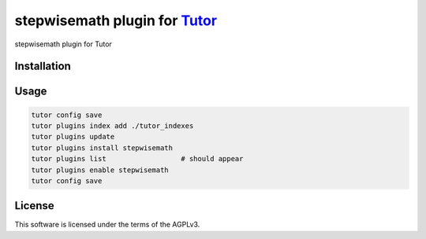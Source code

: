 stepwisemath plugin for `Tutor <https://docs.tutor.edly.io>`__
##############################################################

stepwisemath plugin for Tutor


Installation
************

.. code-block:: bash
    python3 -m venv venv
    pip install --upgrade pip setuptools    
    pip install "tutor[full]==16.1.8"

Usage
*****

.. code-block:: bash

    tutor config save
    tutor plugins index add ./tutor_indexes
    tutor plugins update
    tutor plugins install stepwisemath 
    tutor plugins list                  # should appear
    tutor plugins enable stepwisemath
    tutor config save

License
*******

This software is licensed under the terms of the AGPLv3.
